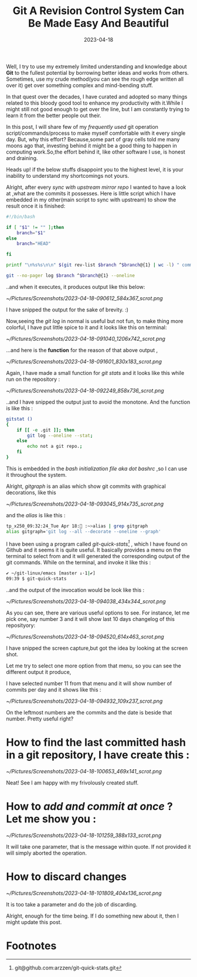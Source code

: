 #+BLOG: Unixbhaskar's Blog
#+POSTID: 1331
#+title: Git A Revision Control System Can Be Made Easy And Beautiful
#+date: 2023-04-18
#+tags: Technical Git Automation Tools Script

Well, I try to use my extremely limited understanding and knowledge about *Git* to
the fullest potential by borrowing better ideas and works from
others. Sometimes, use my crude method(you can see the rough edge written all
over it) get over something complex and mind-bending stuff.

In that quest over the decades, I have curated and adopted so many things
related to this bloody good tool to enhance my productivity with it.While I
might still not good enough to get over the line, but I am constantly trying to
learn it from the better people out their.

In this post, I will share few of my /frequently used/ git operation
script/commands/process to make myself comfortable with it every single
day. But, why this effort? Because,some part of gray cells told me many moons
ago that, investing behind it might be a good thing to happen in computing
work.So,the effort behind it, like other software I use, is honest and draining.


Heads up! if the below stuffs disappoint you to the highest level, it is your
inability to understand my shortcomings not yours.

Alright, after every /sync with upstream mirror repo/ I wanted to have a look at
,what are the commits it possesses. Here is little script which I have embedded in
my other(main script to sync with upstream) to show the result once it is
finished:

#+BEGIN_SRC bash
#!/bin/bash

if [ "$1" != "" ];then
	branch="$1"
else
	branch="HEAD"

fi

printf "\n%s%s\n\n" $(git rev-list $branch ^$branch@{1} | wc -l) " commits were added by your last update to $branch:"

git --no-pager log $branch ^$branch@{1} --oneline

#+END_SRC

..and when it executes, it produces output like this below:

[[~/Pictures/Screenshots/2023-04-18-090612_584x367_scrot.png]]

I have snipped the output for the sake of brevity. :)

Now,seeing the /git log/ in normal is useful but not fun, to make thing more
colorful, I have put little spice to it and it looks like this on terminal:

[[~/Pictures/Screenshots/2023-04-18-091040_1206x742_scrot.png]]

...and here is the *function* for the reason of that above output ,

[[~/Pictures/Screenshots/2023-04-18-091601_830x183_scrot.png]]

Again, I have made a small function for /git stats/ and it looks like this while
run on the repository :

[[~/Pictures/Screenshots/2023-04-18-092249_858x736_scrot.png]]

..and I have snipped the output just to avoid the monotone. And the function is
like this :

#+BEGIN_SRC bash
gitstat ()
{
    if [[ -e .git ]]; then
        git log --oneline --stat;
    else
        echo not a git repo.;
    fi
}
#+END_SRC

This is embedded in the /bash initialization file aka dot bashrc/ ,so I can use it
throughout the system.

Alright, /gitgraph/ is an alias which show git commits with graphical decorations,
like this

[[~/Pictures/Screenshots/2023-04-18-093045_914x735_scrot.png]]

and the /alias/ is like this :

#+BEGIN_SRC bash
tp_x250_09:32:24_Tue Apr 18: :~>alias | grep gitgraph
alias gitgraph='git log --all --decorate --oneline --graph'
#+END_SRC

I have been using a program called /git-quick-stats[fn:1]/ , which I have found on
Github and it seems it is quite useful. It basically provides a menu on the
terminal to select from and it will generated the corresponding output of the
git commands. While on the terminal, and invoke it like this :

#+BEGIN_SRC bash
✔ ~/git-linux/emacs [master ↓·1|✔]
09:39 $ git-quick-stats
#+END_SRC

..and the output of the invocation would be look like this :

[[~/Pictures/Screenshots/2023-04-18-094038_434x344_scrot.png]]

As you can see, there are various useful options to see. For instance, let me
pick one, say number 3 and it will show last 10 days changelog of this
reposityory:

[[~/Pictures/Screenshots/2023-04-18-094520_614x463_scrot.png]]

I have snipped the screen capture,but got the idea by looking at the screen
shot.

Let me try to select one more option from that menu, so you can see the
different output it produce,

I have selected number 11 from that menu and it will show number of commits
per day  and it shows like this :

[[~/Pictures/Screenshots/2023-04-18-094932_109x237_scrot.png]]


On the leftmost numbers are the commits and the date is beside that
number. Pretty useful right?

* How to find the *last committed hash* in a git repository, I have create this :

[[~/Pictures/Screenshots/2023-04-18-100653_469x141_scrot.png]]

Neat! See I am happy with my frivolously created stuff.

* How to /add and commit at once/ ? Let me show you :

[[~/Pictures/Screenshots/2023-04-18-101259_388x133_scrot.png]]

It will take one parameter, that is the message within quote. If not provided it
will simply aborted the operation.

* How to discard changes

[[~/Pictures/Screenshots/2023-04-18-101809_404x136_scrot.png]]

It is too take a parameter and do the job of discarding.

Alright, enough for the time being. If I do something new about it, then I might
update this post.


* Footnotes

[fn:1] git@github.com:arzzen/git-quick-stats.git

# /home/bhaskar/Pictures/Screenshots/2023-04-18-090612_584x367_scrot.png http://unixbhaskar.files.wordpress.com/2023/04/2023-04-18-090612_584x367_scrot.png
# /home/bhaskar/Pictures/Screenshots/2023-04-18-091040_1206x742_scrot.png http://unixbhaskar.files.wordpress.com/2023/04/2023-04-18-091040_1206x742_scrot.png
# /home/bhaskar/Pictures/Screenshots/2023-04-18-091601_830x183_scrot.png http://unixbhaskar.files.wordpress.com/2023/04/2023-04-18-091601_830x183_scrot.png
# /home/bhaskar/Pictures/Screenshots/2023-04-18-092249_858x736_scrot.png http://unixbhaskar.files.wordpress.com/2023/04/2023-04-18-092249_858x736_scrot.png
# /home/bhaskar/Pictures/Screenshots/2023-04-18-093045_914x735_scrot.png http://unixbhaskar.files.wordpress.com/2023/04/2023-04-18-093045_914x735_scrot.png
# /home/bhaskar/Pictures/Screenshots/2023-04-18-094038_434x344_scrot.png http://unixbhaskar.files.wordpress.com/2023/04/2023-04-18-094038_434x344_scrot.png
# /home/bhaskar/Pictures/Screenshots/2023-04-18-094520_614x463_scrot.png http://unixbhaskar.files.wordpress.com/2023/04/2023-04-18-094520_614x463_scrot.png
# /home/bhaskar/Pictures/Screenshots/2023-04-18-094932_109x237_scrot.png http://unixbhaskar.files.wordpress.com/2023/04/2023-04-18-094932_109x237_scrot.png
# /home/bhaskar/Pictures/Screenshots/2023-04-18-100653_469x141_scrot.png http://unixbhaskar.files.wordpress.com/2023/04/2023-04-18-100653_469x141_scrot.png
# /home/bhaskar/Pictures/Screenshots/2023-04-18-101259_388x133_scrot.png http://unixbhaskar.files.wordpress.com/2023/04/2023-04-18-101259_388x133_scrot.png
# /home/bhaskar/Pictures/Screenshots/2023-04-18-101809_404x136_scrot.png http://unixbhaskar.files.wordpress.com/2023/04/2023-04-18-101809_404x136_scrot.png
